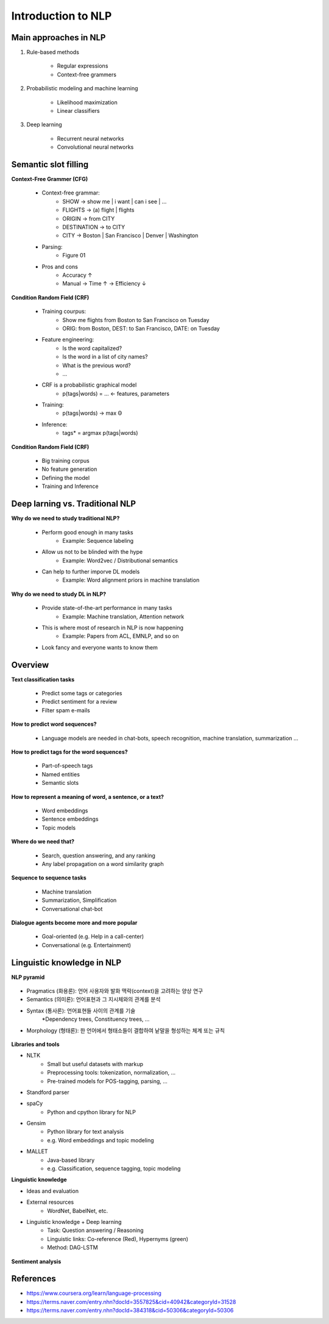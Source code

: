 Introduction to NLP
====================

======================
Main approaches in NLP
======================

1. Rule-based methods

    * Regular expressions
    * Context-free grammers

2. Probabilistic modeling and machine learning

    * Likelihood maximization
    * Linear classifiers

3. Deep learning

    * Recurrent neural networks
    * Convolutional neural networks


===========================
Semantic slot filling
===========================

**Context-Free Grammer (CFG)**

    * Context-free grammar:
        * SHOW -> show me | i want | can i see | ...
        * FLIGHTS -> (a) flight | flights
        * ORIGIN -> from CITY
        * DESTINATION -> to CITY
        * CITY -> Boston | San Francisco | Denver | Washington
    * Parsing:
        * Figure 01
    * Pros and cons
        * Accuracy ↑
        * Manual -> Time ↑ -> Efficiency ↓


**Condition Random Field (CRF)**

    * Training courpus:
        * Show me flights from Boston to San Francisco on Tuesday
        * ORIG: from Boston, DEST: to San Francisco, DATE: on Tuesday
    * Feature engineering:
        * Is the word capitalized?
        * Is the word in a list of city names?
        * What is the previous word?
        * ...
    * CRF is a probabilistic graphical model
        * p(tags|words) = ... <- features, parameters
    * Training:
        * p(tags|words) -> max Θ
    * Inference:
        * tags* = argmax p(tags|words)

**Condition Random Field (CRF)**

    * Big training corpus
    * No feature generation
    * Defining the model
    * Training and Inference

.. figure:: img/lstm.png
    :align: center
    :scale: 40%


=================================
Deep larning vs. Traditional NLP
=================================

**Why do we need to study traditional NLP?**

    * Perform good enough in many tasks
        * Example: Sequence labeling
    * Allow us not to be blinded with the hype
        * Example: Word2vec / Distributional semantics
    * Can help to further imporve DL models
        * Example: Word alignment priors in machine translation

**Why do we need to study DL in NLP?**

    * Provide state-of-the-art performance in many tasks
        * Example: Machine translation, Attention network
    * This is where most of research in NLP is now happening
        * Example: Papers from ACL, EMNLP, and so on
    * Look fancy and everyone wants to know them
    

=========
Overview
=========

**Text classification tasks**

    * Predict some tags or categories
    * Predict sentiment for a review
    * Filter spam e-mails

**How to predict word sequences?**

    * Language models are needed in chat-bots, speech recognition, machine translation, summarization ...

**How to predict tags for the word sequences?**

    * Part-of-speech tags
    * Named entities
    * Semantic slots

**How to represent a meaning of word, a sentence, or a text?**

    * Word embeddings
    * Sentence embeddings
    * Topic models

**Where do we need that?**

    * Search, question answering, and any ranking
    * Any label propagation on a word similarity graph

**Sequence to sequence tasks**

    * Machine translation
    * Summarization, Simplification
    * Conversational chat-bot

**Dialogue agents become more and more popular**

    * Goal-oriented (e.g. Help in a call-center)
    * Conversational (e.g. Entertainment)


============================
Linguistic knowledge in NLP
============================

**NLP pyramid**

.. figure:: img/nlp_pyramid.png
    :align: center
    :scale: 40%


* Pragmatics (화용론): 언어 사용자와 발화 맥락(context)을 고려하는 양상 연구
* Semantics (의미론): 언어표현과 그 지시체와의 관계를 분석
* Syntax (통사론): 언어표현들 사이의 관계를 기술
    *Dependency trees, Constituency trees, ...
* Morphology (형태론): 한 언어에서 형태소들이 결합하여 낱말을 형성하는 체계 또는 규칙

.. figure:: img/dependency_trees.png
    :align: center
    :scale: 40%

.. figure:: img/constituency_trees.png
    :align: center
    :scale: 40%

.. figure:: img/sentiment_analysis.png
    :align: center
    :scale: 40%



**Libraries and tools**

* NLTK
    * Small but useful datasets with markup
    * Preprocessing tools: tokenization, normalization, ...
    * Pre-trained models for POS-tagging, parsing, ...
* Standford parser
* spaCy
    * Python and cpython library for NLP
* Gensim
    * Python library for text analysis
    * e.g. Word embeddings and topic modeling
* MALLET
    * Java-based library
    * e.g. Classification, sequence tagging, topic modeling


**Linguistic knowledge**

* Ideas and evaluation
* External resources
    * WordNet, BabelNet, etc.
* Linguistic knowledge + Deep learning
    * Task: Question answering / Reasoning
    * Linguistic links: Co-reference (Red), Hypernyms (green)
    * Method: DAG-LSTM

.. figure:: img/dag-lstm.png
    :align: center
    :scale: 40%



**Sentiment analysis**

.. figure:: img/sentiment_analysis.png
    :align: center
    :scale: 40%


===========
References
===========

* https://www.coursera.org/learn/language-processing
* https://terms.naver.com/entry.nhn?docId=3557825&cid=40942&categoryId=31528
* https://terms.naver.com/entry.nhn?docId=384318&cid=50306&categoryId=50306